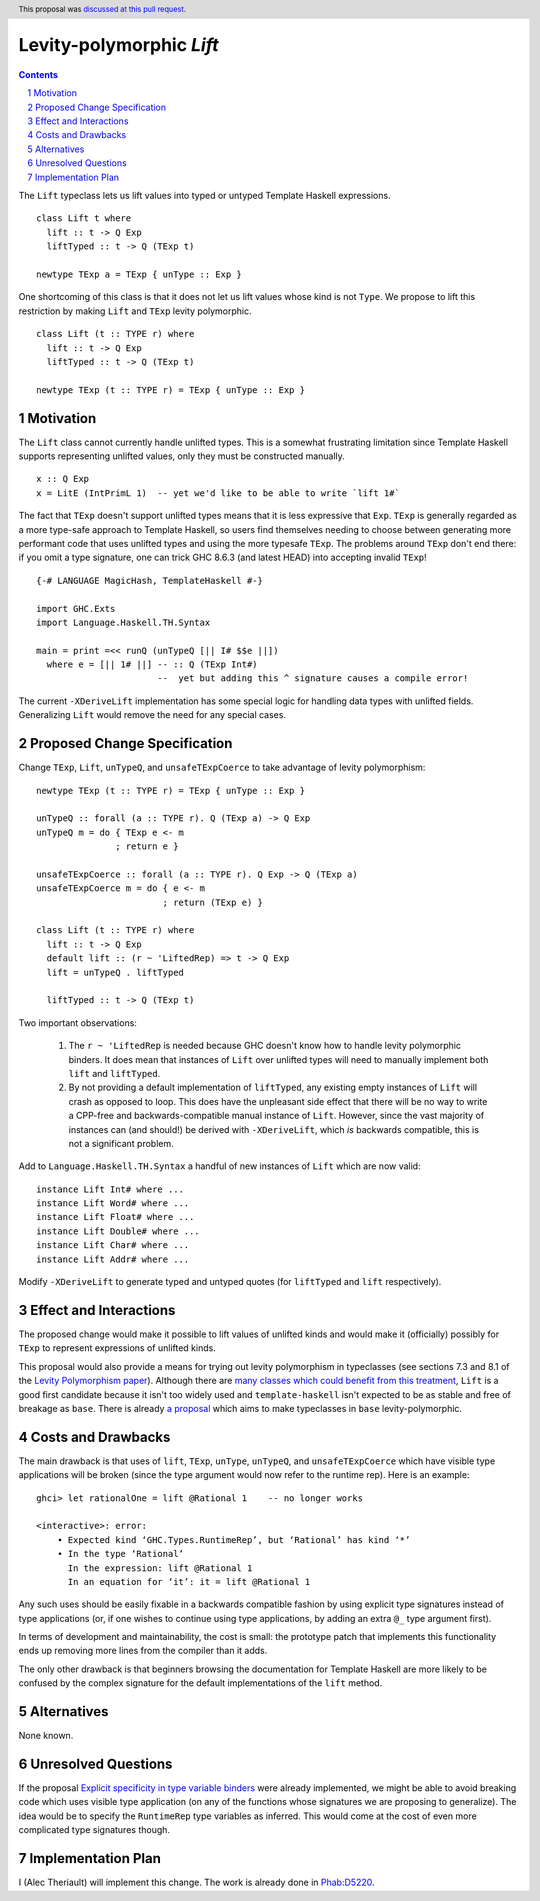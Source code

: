 Levity-polymorphic `Lift`
=========================

.. proposal-number:: 47
.. ticket-url:: https://gitlab.haskell.org/ghc/ghc/merge_requests/789
.. implemented:: 8.10
.. highlight:: haskell
.. header:: This proposal was `discussed at this pull request <https://github.com/ghc-proposals/ghc-proposals/pull/209>`_.
.. sectnum::
.. contents::

The ``Lift`` typeclass lets us lift values into typed or untyped Template Haskell expressions.

::

    class Lift t where
      lift :: t -> Q Exp
      liftTyped :: t -> Q (TExp t)

    newtype TExp a = TExp { unType :: Exp }

One shortcoming of this class is that it does not let us lift values whose kind is not ``Type``.
We propose to lift this restriction by making ``Lift`` and ``TExp`` levity polymorphic.

::

    class Lift (t :: TYPE r) where
      lift :: t -> Q Exp
      liftTyped :: t -> Q (TExp t)

    newtype TExp (t :: TYPE r) = TExp { unType :: Exp }

Motivation
------------
The ``Lift`` class cannot currently handle unlifted types. This is a somewhat frustrating limitation
since Template Haskell supports representing unlifted values, only they must be constructed
manually.

::

    x :: Q Exp
    x = LitE (IntPrimL 1)  -- yet we'd like to be able to write `lift 1#`

The fact that ``TExp`` doesn't support unlifted types means that it is less expressive that ``Exp``.
``TExp`` is generally regarded as a more type-safe approach to Template Haskell, so users find
themselves needing to choose between generating more performant code that uses unlifted types and
using the more typesafe ``TExp``. The problems around ``TExp`` don't end there: if you omit a type
signature, one can trick GHC 8.6.3 (and latest HEAD) into accepting invalid ``TExp``!

::

    {-# LANGUAGE MagicHash, TemplateHaskell #-}

    import GHC.Exts
    import Language.Haskell.TH.Syntax

    main = print =<< runQ (unTypeQ [|| I# $$e ||])
      where e = [|| 1# ||] -- :: Q (TExp Int#)
                           --  yet but adding this ^ signature causes a compile error!

The current ``-XDeriveLift`` implementation has some special logic for handling data types with unlifted
fields. Generalizing ``Lift`` would remove the need for any special cases.

Proposed Change Specification
-----------------------------
Change ``TExp``, ``Lift``, ``unTypeQ``, and ``unsafeTExpCoerce`` to take advantage of levity polymorphism:

::

    newtype TExp (t :: TYPE r) = TExp { unType :: Exp }

    unTypeQ :: forall (a :: TYPE r). Q (TExp a) -> Q Exp
    unTypeQ m = do { TExp e <- m
                   ; return e }

    unsafeTExpCoerce :: forall (a :: TYPE r). Q Exp -> Q (TExp a)
    unsafeTExpCoerce m = do { e <- m
                            ; return (TExp e) }

    class Lift (t :: TYPE r) where
      lift :: t -> Q Exp
      default lift :: (r ~ 'LiftedRep) => t -> Q Exp
      lift = unTypeQ . liftTyped

      liftTyped :: t -> Q (TExp t)

Two important observations:

  1. The ``r ~ 'LiftedRep`` is needed because GHC doesn't know how to handle levity polymorphic
     binders. It does mean that instances of ``Lift`` over unlifted types will need to manually
     implement both ``lift`` and ``liftTyped``.

  2. By not providing a default implementation of ``liftTyped``, any existing empty instances of
     ``Lift`` will crash as opposed to loop. This does have the unpleasant side effect that there
     will be no way to write a CPP-free and backwards-compatible manual instance of ``Lift``.
     However, since the vast majority of instances can (and should!) be derived with
     ``-XDeriveLift``, which *is* backwards compatible, this is not a significant problem.

Add to ``Language.Haskell.TH.Syntax`` a handful of new instances of ``Lift`` which are now valid:

::

    instance Lift Int# where ...
    instance Lift Word# where ...
    instance Lift Float# where ...
    instance Lift Double# where ...
    instance Lift Char# where ...
    instance Lift Addr# where ...

Modify ``-XDeriveLift`` to generate typed and untyped quotes (for ``liftTyped`` and ``lift`` respectively).

Effect and Interactions
-----------------------
The proposed change would make it possible to lift values of unlifted kinds and would make it
(officially) possibly for ``TExp`` to represent expressions of unlifted kinds.

This proposal would also provide a means for trying out levity polymorphism in typeclasses (see
sections 7.3 and 8.1 of the `Levity Polymorphism paper <https://www.microsoft.com/en-us/research/wp-content/uploads/2016/11/levity-pldi17.pdf>`_).
Although there are `many classes which could benefit from this treatment <https://gitlab.haskell.org/ghc/ghc/issues/12708#note_131157>`_,
``Lift`` is a good first candidate because it isn't too widely used and ``template-haskell``
isn't expected to be as stable and free of breakage as ``base``. There is already `a proposal <https://github.com/ghc-proposals/ghc-proposals/pull/30>`_ which aims to make typeclasses in ``base`` levity-polymorphic.

Costs and Drawbacks
-------------------
The main drawback is that uses of ``lift``, ``TExp``, ``unType``, ``unTypeQ``, and ``unsafeTExpCoerce`` which
have visible type applications will be broken (since the type argument would now refer to the
runtime rep). Here is an example:

::

    ghci> let rationalOne = lift @Rational 1    -- no longer works

    <interactive>: error:
        • Expected kind ‘GHC.Types.RuntimeRep’, but ‘Rational’ has kind ‘*’
        • In the type ‘Rational’
          In the expression: lift @Rational 1
          In an equation for ‘it’: it = lift @Rational 1

Any such uses should be easily fixable in a backwards compatible fashion by using explicit type
signatures instead of type applications (or, if one wishes to continue using type applications, by
adding an extra ``@_`` type argument first).

In terms of development and maintainability, the cost is small: the prototype patch that implements
this functionality ends up removing more lines from the compiler than it adds.

The only other drawback is that beginners browsing the documentation for Template Haskell are more
likely to be confused by the complex signature for the default implementations of the ``lift``
method.

Alternatives
------------
None known.

Unresolved Questions
--------------------
If the proposal `Explicit specificity in type variable binders <https://github.com/ghc-proposals/ghc-proposals/blob/master/proposals/0026-explicit-specificity.rst>`_
were already implemented, we might be able to avoid breaking code which uses visible type
application (on any of the functions whose signatures we are proposing to generalize). The idea
would be to specify the ``RuntimeRep`` type variables as inferred. This would come at the cost of
even more complicated type signatures though.

Implementation Plan
-------------------
I (Alec Theriault) will implement this change. The work is already
done in `Phab:D5220 <https://phabricator.haskell.org/D5220>`_.
